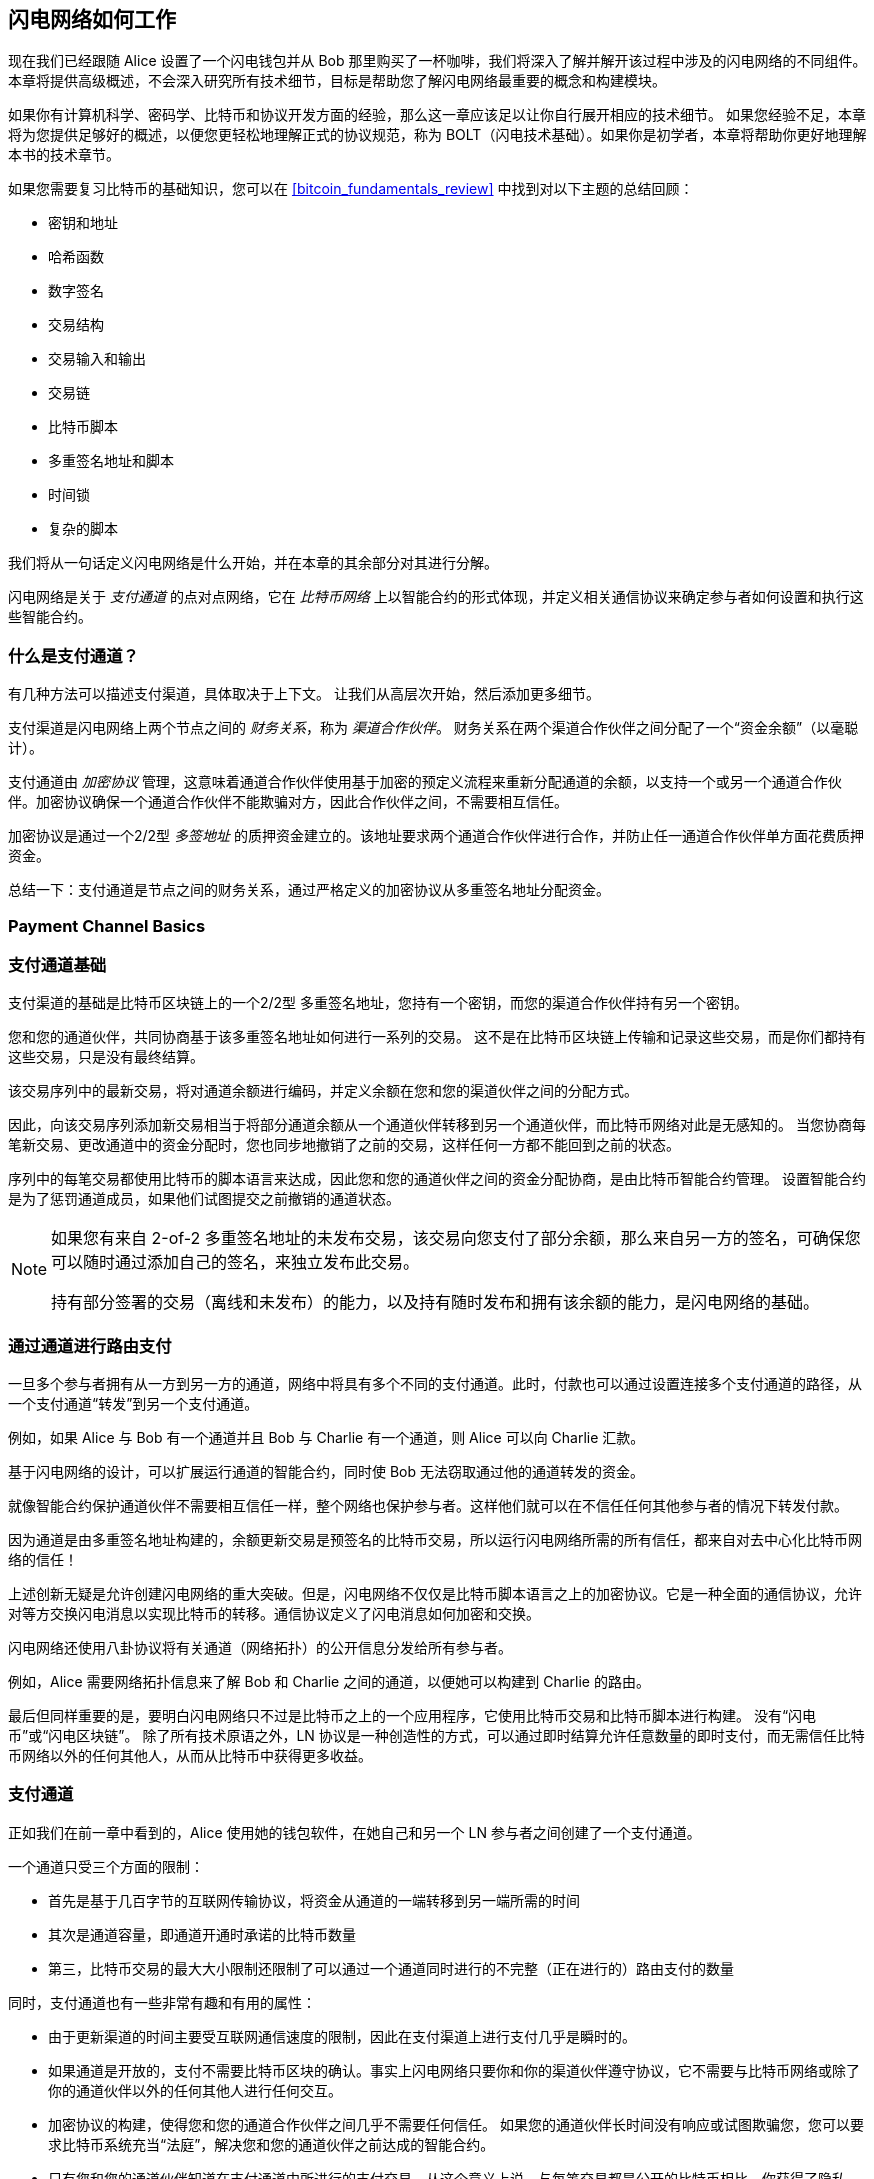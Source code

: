 [[ch03_How_Lightning_Works]]
== 闪电网络如何工作

((("Lightning Network (generally)","mechanism of operation", id="ix_03_how_ln_works-asciidoc0", range="startofrange")))现在我们已经跟随 Alice 设置了一个闪电钱包并从 Bob 那里购买了一杯咖啡，我们将深入了解并解开该过程中涉及的闪电网络的不同组件。
本章将提供高级概述，不会深入研究所有技术细节，目标是帮助您了解闪电网络最重要的概念和构建模块。


如果你有计算机科学、密码学、比特币和协议开发方面的经验，那么这一章应该足以让你自行展开相应的技术细节。
如果您经验不足，本章将为您提供足够好的概述，以便您更轻松地理解正式的协议规范，称为 BOLT（闪电技术基础）。如果你是初学者，本章将帮助你更好地理解本书的技术章节。


如果您需要复习比特币的基础知识，您可以在 <<bitcoin_fundamentals_review>> 中找到对以下主题的总结回顾：

* 密钥和地址
* 哈希函数
* 数字签名
* 交易结构
* 交易输入和输出
* 交易链
* 比特币脚本
* 多重签名地址和脚本
* 时间锁
* 复杂的脚本


我们将从一句话定义闪电网络是什么开始，并在本章的其余部分对其进行分解。


闪电网络是关于 _支付通道_ 的点对点网络，它在 _比特币网络_ 上以智能合约的形式体现，并定义相关通信协议来确定参与者如何设置和执行这些智能合约。

[[what_is_payment_channel]]
===  什么是支付通道？


((("Lightning Network (generally)","payment channel defined")))((("payment channel","defined")))有几种方法可以描述支付渠道，具体取决于上下文。 让我们从高层次开始，然后添加更多细节。


支付渠道是闪电网络上两个节点之间的 _财务关系_，称为 _渠道合作伙伴_。 财务关系在两个渠道合作伙伴之间分配了一个“资金余额”（以毫聪计）。


((("cryptographic protocol")))支付通道由 _加密协议_ 管理，这意味着通道合作伙伴使用基于加密的预定义流程来重新分配通道的余额，以支持一个或另一个通道合作伙伴。加密协议确保一个通道合作伙伴不能欺骗对方，因此合作伙伴之间，不需要相互信任。


加密协议是通过一个2/2型 _多签地址_ 的质押资金建立的。该地址要求两个通道合作伙伴进行合作，并防止任一通道合作伙伴单方面花费质押资金。


总结一下：支付通道是节点之间的财务关系，通过严格定义的加密协议从多重签名地址分配资金。

=== Payment Channel Basics
=== 支付通道基础


((("Lightning Network (generally)","payment channel basics")))((("payment channel","basics")))支付渠道的基础是比特币区块链上的一个2/2型 多重签名地址，您持有一个密钥，而您的渠道合作伙伴持有另一个密钥。


您和您的通道伙伴，共同协商基于该多重签名地址如何进行一系列的交易。 这不是在比特币区块链上传输和记录这些交易，而是你们都持有这些交易，只是没有最终结算。


该交易序列中的最新交易，将对通道余额进行编码，并定义余额在您和您的渠道伙伴之间的分配方式。


因此，向该交易序列添加新交易相当于将部分通道余额从一个通道伙伴转移到另一个通道伙伴，而比特币网络对此是无感知的。 当您协商每笔新交易、更改通道中的资金分配时，您也同步地撤销了之前的交易，这样任何一方都不能回到之前的状态。

序列中的每笔交易都使用比特币的脚本语言来达成，因此您和您的通道伙伴之间的资金分配协商，是由比特币智能合约管理。
设置智能合约是为了惩罚通道成员，如果他们试图提交之前撤销的通道状态。


[NOTE]
====
如果您有来自 2-of-2 多重签名地址的未发布交易，该交易向您支付了部分余额，那么来自另一方的签名，可确保您可以随时通过添加自己的签名，来独立发布此交易。

持有部分签署的交易（离线和未发布）的能力，以及持有随时发布和拥有该余额的能力，是闪电网络的基础。
====

=== 通过通道进行路由支付


((("Lightning Network (generally)","routing payments across channels")))((("payment channel","routing payments across channels")))一旦多个参与者拥有从一方到另一方的通道，网络中将具有多个不同的支付通道。此时，付款也可以通过设置连接多个支付通道的路径，从一个支付通道“转发”到另一个支付通道。


例如，如果 Alice 与 Bob 有一个通道并且 Bob 与 Charlie 有一个通道，则 Alice 可以向 Charlie 汇款。


基于闪电网络的设计，可以扩展运行通道的智能合约，同时使 Bob 无法窃取通过他的通道转发的资金。


就像智能合约保护通道伙伴不需要相互信任一样，整个网络也保护参与者。这样他们就可以在不信任任何其他参与者的情况下转发付款。


因为通道是由多重签名地址构建的，余额更新交易是预签名的比特币交易，所以运行闪电网络所需的所有信任，都来自对去中心化比特币网络的信任！


上述创新无疑是允许创建闪电网络的重大突破。但是，闪电网络不仅仅是比特币脚本语言之上的加密协议。它是一种全面的通信协议，允许对等方交换闪电消息以实现比特币的转移。通信协议定义了闪电消息如何加密和交换。


闪电网络还使用八卦协议将有关通道（网络拓扑）的公开信息分发给所有参与者。


例如，Alice 需要网络拓扑信息来了解 Bob 和 Charlie 之间的通道，以便她可以构建到 Charlie 的路由。


最后但同样重要的是，要明白闪电网络只不过是比特币之上的一个应用程序，它使用比特币交易和比特币脚本进行构建。 没有“闪电币”或“闪电区块链”。
除了所有技术原语之外，LN 协议是一种创造性的方式，可以通过即时结算允许任意数量的即时支付，而无需信任比特币网络以外的任何其他人，从而从比特币中获得更多收益。

=== 支付通道


正如我们在前一章中看到的，Alice 使用她的钱包软件，在她自己和另一个 LN 参与者之间创建了一个支付通道。


((("payment channel","limitations on")))一个通道只受三个方面的限制：


* 首先是基于几百字节的互联网传输协议，将资金从通道的一端转移到另一端所需的时间

* 其次是通道容量，即通道开通时承诺的比特币数量

* 第三，比特币交易的最大大小限制还限制了可以通过一个通道同时进行的不完整（正在进行的）路由支付的数量


((("payment channel","useful properties")))同时，支付通道也有一些非常有趣和有用的属性：


* 由于更新渠道的时间主要受互联网通信速度的限制，因此在支付渠道上进行支付几乎是瞬时的。


* 如果通道是开放的，支付不需要比特币区块的确认。事实上闪电网络只要你和你的渠道伙伴遵守协议，它不需要与比特币网络或除了你的通道伙伴以外的任何其他人进行任何交互。

[role="pagebreak-before"]
* 加密协议的构建，使得您和您的通道合作伙伴之间几乎不需要任何信任。 如果您的通道伙伴长时间没有响应或试图欺骗您，您可以要求比特币系统充当“法庭”，解决您和您的通道伙伴之前达成的智能合约。


* 只有您和您的通道伙伴知道在支付通道中所进行的支付交易。从这个意义上说，与每笔交易都是公开的比特币相比，你获得了隐私。只有最终余额，即该通道中所有付款的总和，才会在比特币网络上可见。


当比特币诞生大约5年后，才华横溢的开发人员第一次想出了如何构建双向、无限期、可路由的支付渠道。现在至少有三种不同的已知方法。

本章将重点介绍 Joseph Poon 和 Thaddeus Dryja 于 2015 年在 https://lightning.network/lightning-network-paper.pdf[Lightning Network whitepaper] 中首次描述的通道构建方法。((("Poon-Dryja channels")))这些被称为_Poon-Dryja_通道，是闪电网络中目前使用的通道构建方法。
其他两种提议的方法是：

- _Duplex Micropayment_ 通道，由 Christian Decker提出， 与 Poon-Dryja 通道几乎在同一时间提出；

- _eltoo_ 通道，在 https://blockstream.com/eltoo.pdf["eltoo: A Simple Layer2 Protocol for for 比特币”]论文中， 由 Christian Decker、Rusty Russel 和（本书的合著者）Olaoluwa Osuntokun 于 2018 年提出。


eltoo 通道有一些有趣的特性，可以简化支付渠道的实现。 但是，eltoo 通道需要更改比特币脚本语言，因此自 2020 年起无法在比特币主网上实施。

==== 多签地址

((("multisignature addresses")))((("payment channel","multisignature addresses")))Payment channels are built on top of 2-of-2 multisignature addresses.
((("multisignature addresses")))((("payment channel","multisignature addresses")))支付渠道建立在 2-of-2 多重签名地址之上。



总之，多重签名地址是比特币被锁定的地方，因此需要多个签名才能解锁和花费。 在闪电网络中使用的 2/2 多重签名地址中，有两个参与的签名者并且同时签名才能花费资金。


多重签名脚本和地址在<<multisig>>.

[role="pagebreak-before less_space"]
==== 质押交易


((("funding transaction")))((("payment channel","funding transaction")))支付通道的基本构建模块是 2/2多重签名地址。两个渠道合作伙伴之一将通过向多重签名地址发送比特币,来为支付通道提供资金。 该交易称为质押交易，并记录在比特币区块链上。


尽管质押交易是公开的，但除非该通道被公开宣传，否则在关闭之前，我们看不出来这是一个闪电支付通道。 通道通常由希望转发付款的路由节点公开宣布。然而，非公开型通道也存在，并且通常由不主动参与路由的移动节点创建。 此外，除了通道合作伙伴之外，任何人都看不到通道支付，也看不到他们之间的通道余额分配。


((("channel capacity")))存入多重签名地址的金额称为_通道容量_，并设置可以通过支付通道发送的最大金额。但是，由于资金可以来回发送，通道容量并不是可以通过通道转移多少资金量的上限。这是因为如果通道容量因一个方向的支付而耗尽，它可以用于再次向相反方向发送支付。


[NOTE]
====
在质押交易中，发送到多重签名地址的资金有时被称为“闪电通道锁定资金”。 然而，在实践中，闪电通道中的资金不是“锁定”而是“释放”。 闪电通道资金比比特币网络上的资金更具流动性，因为它们可以更快、更便宜、更私密地使用。 将资金转移到闪电网络有一些缺点（例如需要将它们保存在“热”钱包中），但在闪电网络中“锁定资金”的想法具有误导性。
====

===== 小额通道示例


((("payment channel","example of poor channel opening procedure")))如果您深入思考 2/2多重签名地址，您会意识到将资金存入这样的地址似乎存在一定风险。 如果您的渠道合作伙伴拒绝签署交易以释放资金怎么办？他们永远被困住了吗？ 现在让我们看看这种情况以及LN协议如何避免这种情况。


Alice 和 Bob 想要创建一个支付通道。他们各自创建一个私钥/公钥对，然后交换公钥。 现在，他们可以使用两个公钥构建一个 2-of-2 的多重签名，为他们的支付通道奠定基础。


接下来，Alice 构建一个比特币交易，将几个 mBTC 发送到由 Alice 和 Bob 的公钥创建的多重签名地址。 如果 Alice 不采取任何额外步骤而只是广播该交易，她必须相信 Bob 会提供他的签名以从多重签名地址中支出。 另一方面，Bob有机会通过扣留Alice的签名并拒绝Alice访问她的资金,从而来敲诈Alice。


为了防止这种情况发生，Alice 需要创建一个从多重签名地址花费的额外交易，将她的 mBTC 退还给她。 然后 Alice 让 Bob 在将她的资金交易广播到比特币网络之前签署退款交易。 这样，即使 Bob 消失或不合作，Alice 也可以获得退款。


保护 Alice 的“退款”交易是称为 _commitment transactions_ 的一类交易中的第一个，我们将在接下来更详细地研究它。

==== 承诺交易

((("commitment transactions")))((("payment channel","commitment transaction")))_承诺交易_ 是向每个通道伙伴支付其通道余额，同时确保渠道伙伴不必相互信任的交易。 通过签署承诺交易，每个通道伙伴对当前余额做出“承诺”，并让其他通道伙伴能够随时取回他们的资金。


通过签署承诺交易，每个通道伙伴即使没有其他通道伙伴的合作也可以获得他们的资金。 这可以保护他们免受其他通道伙伴的失踪、拒绝合作或试图通过违反支付通道协议进行欺骗。


Alice在前面的例子中发起的承诺交易，是将她的初始付款退还给多重签名地址。 然而，更一般地说，承诺交易会拆分支付通道的资金，根据他们各自持有的余额，支付给两个通道合作伙伴。 起初，Alice 持有所有余额，因此是简单的退款。但是当资金从Alice流向Bob时，他们会为代表新余额分配的新承诺交易交换签名，其中一部分资金支付给 Alice，另一部分支付给 Bob。


假设 Alice 与 Bob 打开一个容量为 100,000 satoshi 的支付通道。
最初，Alice 拥有 100,000 satoshi，即通道中的全部资金。 以下是支付通道协议的工作原理：

. Alice 创建一个新的私钥/公钥对，并通知 Bob 她希望通过“open_channel”消息（LN 协议中的消息）打开一个通道。
. Bob 还创建了一个新的私钥/公钥对，并同意接受来自 Alice 的通道，通过“accept_channel”消息将他的公钥发送给 Alice。
. Alice 现在从她的钱包创建一个质押交易，将 100k satoshi 发送到带有锁定脚本的多重签名地址：+2 <PubKey Alice> <PubKey Bob> 2 CHECKMULTISIG+。
. Alice 还没有广播这个质押交易，而是在“funding_created”消息中向 Bob 发送交易 ID 以及她对 Bob 的承诺交易的签名。
. Alice 和 Bob 都创建了他们的承诺交易版本。该交易将从质押交易中支出，并将所有比特币发送回 Alice 控制的地址。
. Alice 和 Bob 不需要交换这些承诺交易，因为他们每个人都知道它们是如何构建的，并且可以独立构建两者（因为他们已经就输入和输出的规范排序达成一致）。他们只需要交换签名。
. Bob 为 Alice 的承诺交易提供签名，并通过“funding_signed”消息将其发送回 Alice。
. 现在签名已经交换，Alice 将把质押交易广播到比特币网络。


通过遵循此协议，即使资金被发送到 Alice 仅控制一个密钥的 2-of-2 多重签名地址，Alice 也不会放弃她的 100k satoshi 的所有权。
如果 Bob 停止回复 Alice，她将能够广播她的承诺交易并收回她的资金。
她唯一的成本是链上交易的费用。
只要她遵守协议，这是她打开通道时唯一的风险。


在此初始交换之后，每次通道余额发生变化时都会创建承诺交易。换句话说，每次在 Alice 和 Bob 之间发送付款时，都会创建新的承诺交易并交换签名。每个新的承诺交易都会编码 Alice 和 Bob 之间的最新余额。


如果 Alice 想向 Bob 发送 30k satoshi，两者都将创建一个新版本的承诺交易，现在将向 Alice 支付 70k satoshi，向 Bob 支付 30k satoshi。通过为Alice和Bob编码新的余额，新的承诺交易是通过渠道“发送”付款的方式。


现在我们了解了承诺交易，让我们看看一些更微妙的细节。您可能会注意到，此协议为Alice或Bob留下了作弊的途径。

==== 利用前置状态行骗


((("cheating","with prior state", id="ix_03_how_ln_works-asciidoc1", range="startofrange")))((("payment channel","cheating with prior state", id="ix_03_how_ln_works-asciidoc2", range="startofrange")))在上面的例子中，Alice 向 Bob 支付 30k satoshi 后持有多少承诺交易？她持有两个：最初的一个支付给她 100k satoshi，而最近的一个支付给她70k satoshi 和 Bob 30k satoshi。


在我们目前看到的通道协议中，没有什么能阻止 Alice 发布之前的承诺交易。 作弊的Alice可以发布授予她 10 万聪的承诺交易。
由于该承诺交易是由 Bob 签署的，他无法阻止 Alice 提交该承诺到比特币网络。


需要一些机制来防止 Alice 发布旧的承诺交易。 现在让我们看看如何实现这一点，以及它如何使闪电网络能够在不需要 Alice 和 Bob 之间的任何信任的情况下运行。


因为比特币是抗审查的，所以没有人可以阻止某人发布旧的承诺交易。为了防止这种形式的作弊，如果有人构建了承诺交易，并且广播了旧的承诺交易，则可以惩罚作弊者。 通过使惩罚足够大，我们对作弊产生了强烈的激励，这使得系统安全。


惩罚的方式是让被骗方有机会索取作弊者的余额。因此，如果有人试图通过广播旧的承诺交易来作弊，在该交易中，他们得到的余额高于应得的余额，另一方可以通过拿走自己的余额和作弊者的余额来惩罚他们。 骗子失去了一切！


[TIP]
====
您可能会注意到，如果 Alice 几乎完全耗尽了她的通道余额，那么她可以尝试作弊而风险很小。 如果 Bob 的通道余额很低，那么她的惩罚就不会那么痛苦。 为了防止这种情况，闪电协议要求每个通道合作伙伴在通道中保持最低限度的余额（称为 _reserve_），以便他们始终可以做到利益捆绑。
====

让我们再过一遍通道构建的场景，在这个过程中增加一个惩罚机制来防止作弊：

. Alice 与 Bob 创建了一个通道，并将 100k satoshi 放入其中。
. Alice 发送 30k satoshi 给 Bob。
. Alice 试图通过发布一个旧的承诺交易来欺骗 Bob，从他赚取的 30k satoshi 中获取自己的全部 100k satoshi。
. Bob 检测到欺诈行为并通过为自己拿走全部 100k satoshi 来惩罚 Alice。
. Bob 最终获得 100k satoshi，因发现 Alice 作弊而获得 70k satoshi。
. Alice 以 0 satoshi 结束。
. 试图从 30k satoshi 中欺骗 Bob，她失去了她拥有的 70k satoshi。


有了强大的惩罚机制，Alice 不会因为发布旧的承诺交易而作弊，因为她有失去全部余额的风险。



[NOTE]
====
在 _Mastering Bitcoin_ 的第 12 章中，Andreas Antonopoulos（本书的合著者）陈述如下：
“比特币的一个关键特征是，一旦交易有效，它就会保持有效并且不会过期。取消交易的唯一方法是在被挖矿成功之前，将其UTXO与另一笔交易进行双重支付。”
====


现在我们了解为什么需要惩罚机制以及它如何防止作弊，让我们看看它是如何详细工作的。


通常，承诺交易至少有两个输出，支付给每个渠道伙伴。((("revocation secret")))((("timelock delay")))我们将其更改为向其中一项付款添加 _timelock delay_ 和 _revocation secret_。 一旦承诺交易被包含在一个块中，时间锁会阻止输出的所有者立即花费它。 撤销秘密允许任何一方立即花费这笔款项，绕过时间锁。


因此，在我们的示例中，Bob 持有一笔承诺交易，该交易立即支付给Alice，但他自己的付款被延迟且可撤销。 Alice 也持有承诺交易，但她的则相反：它立即支付给 Bob，但她自己的付款被延迟且可撤销。


两个通道伙伴，每人持有一半的撤销秘密，因此谁都不知道全部秘密。 如果他们分享他们的一半，那么另一个通道合作伙伴就拥有完整的秘密，可以使用它来行使撤销条件。 在签署新的承诺交易时，每个通道合作伙伴通过将其一半的撤销秘密提供给对方来撤销先前的承诺。


我们将在 <<revocation>> 中更详细地研究撤销机制，在那里我们将了解如何构建和使用撤销秘密的细节。


简单来说，只有当 Bob 为先前的承诺提供他的一半撤销秘密时，Alice 才会签署 Bob 的新承诺交易。 Bob只有在Alice向他提供前一个承诺的撤销秘密的一半时，才签署Alice的新承诺交易。


对于每个新的承诺，他们交换必要的“惩罚”秘密，使他们能够通过让清算无利可图，来有效地撤销先前的承诺交易。从本质上讲，它们破坏了在签署新承诺时使用旧承诺的能力。我们的意思是，虽然在技术上仍然可以使用旧的承诺，但惩罚机制使得这样做在经济上是不合理的。


时间锁可设置的最大值是2,016 个区块高度（大约两周）。 如果任一通道伙伴在未与其他合作伙伴合作的情况下发布承诺交易，他们将不得不等待该数量的区块（例如，两周）才能领取余额。而其他通道合作伙伴可以随时提取自己的余额。 此外，如果他们发布的承诺是已被撤销的旧承诺，通道伙伴也可以立即提取作弊方的余额，绕过时间锁定并惩罚作弊者。


时间锁是可调的，可以在通道合作伙伴之间协商。 通常，较大容量的通道，时间较长；较小的通道，时间较短。以使激励措施与资金价值保持一致。


对于通道余额的每次更新，都必须创建和保存新的承诺交易和新的撤销秘密。只要通道保持打开状态，就需要保留该通道的所有 _曾经创建_的撤销秘密，因为将来可能需要用到它们。幸运的是，这些秘密很小，只有渠道合作伙伴需要保留它们，而不是全网中的每个节点都要保留。此外，基于生成撤销机密的智能派生机制，我们只需要存储最近的机密，因为可以从中派生以前的机密（请参阅<<revocation_secret_derivation>>）。


然而，管理和存储撤销机密是闪电节点中需要节点操作员维护备份的更复杂的部分之一。


[NOTE]
====
瞭望塔服务或将通道构建协议更改为 eltoo 协议等技术，可能是未来缓解这些问题并减少对撤销秘密、惩罚交易和通道备份的需求的策略。
====


如果 Bob 没有响应，Alice 可以随时关闭通道，并要求公平地拿到余额。
在链上发布 _last_ 承诺交易后，Alice 必须等待时间锁到期，然后她才能从承诺交易中花费她的资金。 正如我们稍后将看到的，有一种更简单的方法来关闭通道而无需等待，只要 Alice 和 Bob 都在线，并合作以正确的余额分配关闭通道。但是，每个通道合作伙伴存储的承诺交易，起到了故障保险的作用，确保当通道合作伙伴出现问题时，不会让自己的资金受损。

==== 公布通道


((("payment channel","announcing the channel")))((("public channel, announcing")))通道合作伙伴可以同意向整个闪电网络宣布他们的通道，使其成为一个_公共通道_。 为了宣布通道，他们使用闪电网络的八卦协议，告诉其他节点该通道的存在以及容量和费用。


公开宣布通道，允许其他节点使用该通道进行路由支付，从而也为通道合作伙伴赚取路由费用。


((("unannounced channels")))相比之下，频道合作伙伴也可能决定不公布通道，使其成为 _未公布_ 频道。



[NOTE]
====
您可能会听到用于描述未公开通道的术语为“私人频道”。我们避免使用该术语，因为它具有误导性并会产生虚假的隐私感。虽然未公开的通道在使用时不会被其他人知道，但当通道关闭时，它的存在和容量将被揭示，因为这些细节将在最终结算交易中在链上可见。它的存在还可能以其他多种方式泄露，因此我们避免称其为“私有”。
====


未公开通道仍可以用于路由支付，但仅由知道其存在的节点使用，或给出一些路由提示，该提示包含未公布通道的路径。


当使用 gossip 协议公开宣布通道及其容量时，公告还可以包括有关通道（元数据）的其它信息，例如其路由费用和时间锁持续时间。


当新节点加入闪电网络时，它们会从相邻节点，通过八卦协议收集公开的通道信息，构建闪电网络的内部地图。然后可以使用此地图查找支付路径，将通道端到端的连接在一起。

==== 关闭通道

((("closing the channel", id="ix_03_how_ln_works-asciidoc3", range="startofrange")))((("payment channel","closing the channel", id="ix_03_how_ln_works-asciidoc4", range="startofrange")))关闭通道的最佳方法是......不要关闭它！
打开和关闭通道需要进行链上交易，这会产生交易费用。因此，最好尽可能长时间地保持通道开放。只要您的通道末端有足够的容量，您就可以继续使用您的通道进行付款和转帐。但是，即使您将所有余额发送到通道的另一端，您也可以使用该通道，从您的通道合作伙伴处接收付款。这种在一个方向使用通道，然后在相反方向使用它的概念称为“重新平衡”，我们将在另一章中更详细地研究它。通过重新平衡渠道，它可以几乎无限期地保持开放，基本上可以无限数量的进行支付。


但是，有时关闭通道是可取的或必要的。 例如：

* 出于安全原因，您想减少闪电通道上的余额，并希望将资金发送到“冷钱包”。
* 您的通道合作伙伴长时间无响应，您无法再使用该通道。
* 由于您的通道合作伙伴不是连接良好的节点，因此该通道不经常使用，因此您希望将资金用于另一个连接更好的节点的通道。
* 您的通道合作伙伴由于软件错误或故意违反协议，迫使您关闭渠道以保护您的资金。

有三种方式来关闭一个支付通道:

* 相互关闭（好方法）
* 强制关闭（坏方法）
* 协议犯规（丑陋的方式）


这些方法中的每一种都适用于不同的情况，我们将在本章的下一节中进行探讨。例如，如果您的通道合作伙伴离线，您将无法遵循“好方法”，因为没有合作伙伴就无法完成相互关闭。通常，您的LN软件会根据情况自动选择可用的最佳关闭策略。

===== 相互关闭（好方法）


((("closing the channel","mutual close")))((("mutual close")))相互关闭发生在当两个渠道合作伙伴同意关闭一个通道时，是通道关闭的首选方法。


当您决定要关闭某个通道时，您的LN节点会把您的意图，通知到您的通道合作伙伴。现在您的节点和通道合作伙伴的节点决定共同关闭通道。至此，任何一个通道合作伙伴都不会接受任何新的路由尝试，并且任何正在进行的路由尝试将在超时后被结算或删除。完成路由尝试需要时间，因此相互关闭也可能需要一些时间才能完成。

((("closing transactions")))一旦没有挂起的路由尝试，节点就会相互合作发起 _关闭交易_。
该交易类似于承诺交易：它对通道的最后余额进行编码，但输出不受时间锁的阻碍。

关闭交易的链上交易费用由打开通道的渠道合作伙伴支付，而不是由启动关闭程序的一方支付。
使用链上费用估算器，通道合作伙伴同意适当的费用并签署关闭交易。


一旦 关闭交易 被比特币网络广播并确认，通道就被有效关闭了。每个通道合作伙伴都收到了他们在通道余额中的份额。尽管有等待时间，但相互关闭通常比强制关闭更快。

===== 强制关闭（坏方法）


((("closing the channel","force close")))((("force close")))强制关闭是指一个通道合作伙伴，在未经其他通道合作伙伴同意的情况下，尝试关闭一个通道。


这通常发生在其中一个通道合作伙伴无法访问，导致不能采用优雅的“相互关闭”方式。在这种情况下，您将启动强制关闭，单方面关闭通道并“释放”资金。


要启动强制关闭，您可以简单地发布您的节点拥有的最后一个承诺交易。
毕竟，这就是承诺交易的用途——它们提供了一种保证，即您无需信任您的通道合作伙伴即可取回您的渠道余额。

((("commitment transactions","during force close")))一旦您将最后一个承诺交易广播到比特币网络并得到确认，它将创建两个可花费的输出，一个给您，另一个给您的合作伙伴。
正如我们之前所讨论的，比特币网络无法知道这是最近的承诺交易，还是为从您的合作伙伴那里窃取而发布的旧交易。
因此，此承诺交易将为您的合作伙伴带来一点优势。即发起强制关闭的合作伙伴的输出将受到时间锁的阻碍，而另一个合作伙伴的输出将立即可用。
如果您广播了较早的承诺交易，则时间锁定延迟使您的合作伙伴有机会使用撤销秘密对交易提出异议并惩罚您的作弊行为。


在强制关闭期间发布承诺交易时，链上费用将高于相互关闭，原因如下：


. 在协商承诺交易时，通道合作伙伴不知道未来交易广播时的链上费用是多少。由于在不更改承诺交易的输出（需要两个签名）的情况下无法更改费用，并且由于通道合作伙伴无法签名时会发生强制关闭，因此协议开发人员决定非常慷慨地在承诺交易中提高交易费。它可能比协商承诺交易时所建议的费用估算者高出五倍。


. 承诺交易包括任何挂起的路由尝试哈希时间锁定合约（HTLC）的额外输出，这使得承诺交易（以字节计）大于相互关闭交易。较大的交易会产生更多的费用。


. 任何挂起的路由支付，都必须在链上解决，从而导致额外的链上交易。


[NOTE]
====
哈希时间锁合约 (HTLC) 将在 <<htlcs>> 中详细介绍。
目前，假设这些支付是通过闪电网络路由进行的，而不是直接在两个通道合作伙伴之间进行的。
这些 HTLC 在承诺交易中作为附加输出携带，从而增加交易规模和链上费用。
====


一般来说，除非绝对必要，否则不建议强制关闭。
您的资金将被锁定更长的时间，打开通道的人将不得不支付更高的费用。
此外，即使您没有打开通道，您也可能需要支付链上费用来中止或解决路由尝试。


如果您知道通道合作伙伴，您可以考虑联系该个人或公司，询问他们的闪电节点为什么关闭了？并要求他们重新启动它，以便您可以实现通道的相互关闭。


您应该仅将强制关闭视为最后的手段。

===== 协议犯规（丑陋的方式）


((("closing the channel","protocol breach")))((("protocol breach")))协议违规是指您的渠道合作伙伴试图通过向比特币区块链发布过时的承诺交易来欺骗您，无论对方故意与否，实质上都是从他们那一侧发起的欺诈行为。


您的节点必须在线并观察比特币区块链上的新区块和交易，以检测对方是否犯规，故意欺诈。


因为您的渠道合作伙伴的付款，将受到时间锁的限制，您的节点有一些时间来检测协议违规，并让您在时间锁到期之前提交 (((“punishment transaction”))) _惩罚交易_。


如果您成功检测到协议违规并执行处罚，您将收到渠道中的所有资金，包括您的渠道合作伙伴的资金。

在这种情况下，通道关闭通常会非常快。您必须支付链上费用才能发布惩罚交易，但您的节点可以根据费用估算，来设置这些费用，而不是多付。您可能会希望支付更高的费用以保证尽快确认。但是，由于您最终将收到作弊者的所有资金，因此可以认为是作弊者在为此交易支付费用。

如果您未能检测到协议违规并且时间锁到期，您将仅收到您的合作伙伴在发布的承诺交易中分配给您的资金。
您在此之后收到的任何资金都将被您的通道伙伴偷走。
如果后续有任何余额分配给您，您将必须支付链上费用才能收取该余额。

与强制关闭一样，所有排队的路由支付也必须在提交的交易中被解决。


协议违反可以比相互关闭更快执行，因为您无需等待与您的合作伙伴协商关闭；也比强制关闭更快，因为您无需等待时间锁到期。


从博弈论可以看出，作弊不是一种吸引人的策略。因为作弊者很容易被发现，作弊者在冒着失去所有资金的风险的情况下，只能获得他们在早期状态下的资金。
此外，随着闪电网络的成熟和瞭望塔的广泛使用，即使被骗的通道合作伙伴离线，第三方也可以检测到作弊者。

因此，作弊是不可取的。同时，我们建议任何抓到作弊者的人，通过拿走作弊者的资金来惩罚他们。

那么，您如何在日常活动中发现作弊或违反协议的行为？
你可以通过运行软件来监控公共比特币区块链上的链上交易，这些交易对应于你的任何渠道的任何承诺交易。
该软件有以下三种类型：


* 一个适当维护的闪电节点，24x7 运行
* 一个单一用途的瞭望塔节点，您可以运行它来监控您的支付通道
* 给第三方瞭望塔节点付费，让他们帮您监控通道

请记住，承诺交易是有超时时间的，最多为 2,016 个区块高度。
只要您在达到超时期限之前运行一次闪电节点，它就会捕获所有作弊行为，但我们不建议这么做。毕竟，维护一个运行良好且稳定的节点很重要（参见<<continuous_operation>>）。

=== 发票


((("Lightning invoices", id="ix_03_how_ln_works-asciidoc5", range="startofrange")))闪电网络上的大多数付款都是从收款人创建的发票开始的。 在我们之前的示例中，Bob 创建了一张请求 Alice 付款的发票。


[NOTE]
====
有一种方法可以在没有发票的情况下发送未经请求的付款，这种方法在协议中称为 +keysend+ 。 我们将在 <<keysend>> 中对此做进一步的研究。
====


所谓发票，是一个简单的支付指令集，其中包含唯一支付标识符（称为支付哈希）、收件人、金额和可选文本描述等信息。


发票中最重要的部分是支付哈希，它允许付款以“原子”方式跨多个通道传递。原子性，在计算机科学中，是指任何成功完成或根本没有完成的动作或状态变化，没有中间状态或部分动作的可能性。在闪电网络中，这意味着支付要么走完整个路径，要么完全失败。它不能部分完成，因此路径上的中间节点可以接收付款并保留它。记住，没有“部分付款”或“部分成功付款”之类的东西。


发票不通过闪电网络来回传递。相反，它们是使用一种称为“带外通信”的模式进行通信的。 这有点类似于比特币地址如何与比特币网络之外的比特币发送者通信，例如二维码、电子邮件或短信。 例如，Bob 可以通过电子邮件或任何其他消息渠道，将闪电发票以 QR 码的形式呈现给 Alice。


发票通常表现为bech32编码长字符串或二维码，然后经由智能手机闪电钱包扫描。发票包含请求的比特币数量和收件人的签名。发送方使用签名来提取接收方的公钥（也称为节点 ID），以便发送方知道将付款发送到哪里。


((("Bitcoin–Lightning Network comparisons","addresses versus invoices")))您是否注意到这与比特币有何不同以及如何使用不同的术语？在比特币中，收款人将地址发送给付款人。 在闪电网络中，收款人创建发票并将发票发送给付款人。在比特币中，付款人将资金发送到一个地址。在闪电网络中，付款人支付发票，然后将付款发送给收款人。比特币基于“地址”的概念，闪电网络是基于“发票”概念的支付网络。在比特币中，我们创建一个“交易”，而在闪电网络中，我们发送一个“付款”。

==== 付款哈希及原像


((("Lightning invoices","payment hash/preimage")))发票最重要的部分是付款哈希。 在构造发票时，Bob 将按如下方式进行付款哈希构造：


1. ((("payment secret (preimage)")))((("preimage (payment secret)")))Bob 选择一个随机数 _r_。 这个随机数称为 _原像_ 或 _付款秘密_。
2. Bob 使用 SHA-256 计算 _r_ 的哈希值 _H_，称为 _付款哈希_： pass:[<br/>]_H_ = SHA-256(_r_)。



[NOTE]
====
_原像_ 一词来自数学。 在任何函数 _y = f_(_x_) 中，产生特定值 _y_ 的输入集合称为 _y_ 的原像。 在上述情况下，函数是 SHA-256 哈希算法，任何产生哈希 _H_ 的值 _r_ 都称为原像。
====


截止目前，没有任何方法可以找到 SHA-256 散列值的原像。 只有 Bob 知道 _r_ 的值，所以它是 Bob 的秘密。 但是一旦 Bob 揭示了 _r_，任何拥有哈希 _H_ 的人都可以通过计算 SHA-256(_r_) 并查看它是否匹配 _H_ 来检查 _r_ 是否是正确的秘密。


只有当 _r_ 完全随机选择且不可预测时，闪电网络的支付过程才是安全的。这种安全性依赖于这样一个事实，即哈希函数是不可逆的或被暴力破解掉，因此没有人可以从 _H_ 中找到 _r_。

==== 附加信息


((("Lightning invoices","additional metadata")))((("metadata, Lightning invoices and")))发票可以选择包含其他有用的元数据，例如简短的文本描述等。如果用户有几张发票要支付，用户可以阅读描述并了解发票的内容。


((("routing hints")))发票还可以包含一些_路由提示_，允许付款人使用未公开的通道来构建到收款人的路由。 路由提示还可用于提议一些公共通道，例如，接收方已知的某些通道，这些通道具有足够的资金容量来进行支付路由。


如果付款人的闪电节点，无法通过闪电网络发送付款，发票可以选择包含一个链上的比特币地址作为后备。

[NOTE]
====
虽然总是有可能将比特币交易“退回”到链上，但实际上最好为收款者打开一个新渠道。 如果您必须支付链上费用才能进行支付，您不妨支付这些费用来打开通道并通过闪电网络进行支付。 付款后，您将获得一个开放通道，该通道在收款人端具有流动性，可用于将来将付款路由回您的闪电节点。 一次链上交易，将为您提供付款和未来使用的闪电支付渠道。
====


闪电发票包含到期日期。由于收款人必须为每张开具的发票保留原像 _r_，所以让发票过期很有用，这样这些原像就不需要永远保留。 一旦发票到期或已付款，收款人可以丢弃原像。(((range="endofrange", startref="ix_03_how_ln_works-asciidoc5")))

=== 支付传递

((("Lightning Network (generally)","delivering payment", id="ix_03_how_ln_works-asciidoc6", range="startofrange")))((("payment","delivering", id="ix_03_how_ln_works-asciidoc7", range="startofrange")))((("payment delivery", seealso="pathfinding", id="ix_03_how_ln_works-asciidoc8", range="startofrange")))我们已经看到收款人如何创建包含付款哈希的发票。 这个支付哈希将用于在一系列支付通道中移动的支付。即使从付款人到收款者之间没有直接的支付通道。


在接下来的几节中，我们将深入探讨用于通过闪电网络进行支付的想法和方法，并使用我们迄今为止提出的所有概念。


首先，让我们看一下闪电网络的通信协议。


==== 点对点Gossip协议


((("gossip protocol","peer-to-peer", id="ix_03_how_ln_works-asciidoc9", range="startofrange")))((("payment delivery","peer-to-peer gossip protocol", id="ix_03_how_ln_works-asciidoc10", range="startofrange")))((("peer-to-peer gossip protocol", id="ix_03_how_ln_works-asciidoc11", range="startofrange")))正如我们之前提到的，在构建支付通道时，通道合作伙伴可以选择将其公开，向整个闪电网络公布其存在和详细信息。


通道公告是通过点对点 _gossip 协议_ 完成的。 对等协议是一种通信协议，其中每个节点，通过TCP/IP协议，随机选择网络中的其他节点，建立链接。 每个直连到您的节点的节点都称为您的 _peers_。 反过来，您的节点是他们的对等节点之一。 请记住，当我们说您的节点连接到其他对等点时，我们并不是说你们之间有支付渠道，而只是说您通过 gossip 协议进行连接。


((("channel_announcement message","peer-to-peer gossip protocol and")))打开通道后，节点可以选择通过“channel_announcement”消息向其对等方发送通道公告。
每个对等点都验证来自“channel_announcement”消息的信息，并验证资金交易在比特币区块链上得到确认。
经过验证后，节点会将八卦消息转发给自己的对等方，由他们转发给自己的对等方，以此类推，将公告传播到整个网络。为了避免过度通信，只有在之前没有转发过该公告的每个节点，才转发该信道公告。


((("node_announcement message","peer-to-peer gossip protocol and")))gossip 协议还用于通过“node_announcement”消息宣布有关已知节点的信息。
要转发此消息，转发节点至少有一个已经通过gossip 协议宣布的公共通道，以避免过多的通信流量。



支付通道具有对网络的其他参与者有用的各种元数据，这些元数据主要用于做出路由决策。
((("channel_update message")))由于节点可能偶尔会更改其频道的元数据，因此，此信息在 `channel_update` 消息中共享。这些消息在每个支付通道内每天仅转发大约四次，以防止过度通信。gossip 协议也有各种查询和消息，用于初始同步节点与网络视图或在离线一段时间后更新节点视图。

闪电网络参与者面临的一个主要挑战是八卦协议共享的拓扑信息只是部分的。
例如，支付通道的容量通过 [.keep-together]#`channel_announcement`# 消息在 gossip 协议上共享。
但是，就两个通道合作伙伴之间的本地余额而言，此信息不如实际的容量分配有用。
一个节点只能在该通道内转发它实际拥有的比特币（本地余额）。


尽管闪电网络本可以设计为共享通道的余额信息和精确的网络拓扑，但由于以下几个原因尚未这样做：




* 为了保护用户的隐私，它不会对外广播每笔金融交易和支付。因为，渠道余额更新将揭示付款已跨通道转移，通过这些，可以关联这些信息然后揭示所有支付来源和目的地。 这破坏了用户隐私。

* 为了扩展闪电网络可以进行的支付金额。闪电网络最初在创建的时候，由于通知每个参与者每笔付款导致它不能很好地扩展。因此，闪电网络不能以在参与者之间共享通道余额更新的方式设计。

* 闪电网络是一个动态系统。它不断且频繁地变化。例如:正在添加节点，正在关闭其他节点，正在更改余额等。即使始终传达所有信息，信息也只会在很短的时间内有效。事实上，信息在收到时往往已经过时。


我们将在后面的章节中研究 gossip 协议的细节。

目前，只需要知道 gossip 协议的存在以及它用于共享闪电网络的拓扑信息即可。
此拓扑信息对于通过支付渠道网络进行支付至关重要。(((range="endofrange", startref="ix_03_how_ln_works-asciidoc11")))(((range="endofrange", startref="ix_03_how_ln_works-asciidoc10")))(((range="endofrange", startref="ix_03_how_ln_works-asciidoc9")))

==== 路径寻找和路由


((("pathfinding")))((("payment delivery","pathfinding and routing")))((("routing","payment delivery and"))) 闪电网络上的支付是沿着由连接一个参与者到另一个参与者的通道组成的 _path_ 转发的，从支付源到支付目的地。 寻找从源到目的地的路径的过程称为 _pathfinding_。 使用该路径进行支付的过程称为 _routing_。


[NOTE]
====
对闪电网络的一个常见批评是路由没有解决，甚至是一个“无法解决”的问题。 事实上，路由是微不足道的。 从另一方面来讲，寻路是一个难题。这两个术语经常混淆，我们需要明确区分二者的定义，以确定我们即将解决的问题。
====


正如我们接下来将看到的，闪电网络目前使用 _source-based_ 协议进行寻路，使用 _onion-routed_ 协议进行支付。 基于付款人 意味着付款的发送者必须在闪电网络中，找到抵达收款人的路径。 洋葱路由意味着路径的元素是分层的（像洋葱一样），每一层都加密，因此一次只能被一个路由节点看到。 我们将在下一节讨论洋葱路由。

=== 基于付款人的路径寻找


((("pathfinding","source-based", id="ix_03_how_ln_works-asciidoc12", range="startofrange")))((("payment delivery","source-based pathfinding", id="ix_03_how_ln_works-asciidoc13", range="startofrange")))((("source-based pathfinding", id="ix_03_how_ln_works-asciidoc14", range="startofrange")))如果我们知道每个通道的确切通道余额，我们可以使用任何计算机科学课程中教授的任何标准寻路算法轻松计算支付路径。 这甚至可以通过优化支付给节点以转发付款的费用的方式来解决。



但是，所有通道的余额信息没法也不可能被网络的所有参与者所知。我们需要更多创新的寻路策略。


在网络拓扑只披露部分信息的情况下，寻路是一个真正的挑战。当然，对闪电网络寻路的研究，仍在持续进行。 闪电网络中的寻路问题并未“完全解决”，这也是人们对闪电网络的主要批评点。


[NOTE]
====
对闪电网络中寻路的一个常见批评是它没有被彻底解决。因为它等同于 NP-complete (((“traveling salesperson problem”))) _旅行销售员问题_ (TSP)，这是计算复杂性理论中的一个基本问题。 事实上，闪电网络中的寻路并不等同于 TSP，而是属于另一类问题。 就像我们每次要求 Google 为我们提供避免交通拥堵的行车路线时，我们都成功地解决了这个类型的问题（在信息不完整的图中的寻路）。 每次我们在闪电网络上进行支付时，我们也成功地解决了这个问题。
====


寻路和路由可以通过多种不同的方式实现，多种寻路和路由算法可以在闪电网络上共存，就像互联网上存在多种寻路和路由算法一样。 基于源的寻路是许多可能的解决方案之一，并且在闪电网络的当前规模下是完全可行的。


目前闪电节点实施的寻路策略是迭代尝试路径，直到找到一个有足够流动性来转发支付的路径。 这是一个反复试验的过程，直到成功或找不到路径。该算法目前不一定会找到费用最低的路径。 虽然这不是最优的路径，但即使是这种简单化的策略也能很好地工作。当然，我们可以继续改进寻路策略。



这种“探测”由闪电节点或钱包完成，不会对用户直接展示这个探测过程。如果付款没有立即完成，用户可能只会意识到正在进行路径探测。


[NOTE]
====
在互联网上，我们使用网络协议和路由算法将网络包从发件人转发到目的地。虽然这些协议，具有允许互联网主机相互协作找到通过互联网的信息流路径的良好特性，但我们不能在闪电网络上重用这些协议，进行支付转发。因为，与互联网不同，闪电支付必须是原子的，渠道余额必须保持隐私。 此外，闪电网络中的通道容量变化频繁，这与连接容量相对静态的互联网不同。闪电网络的这些特性，需要我们探索新的寻路策略。
====



当然，如果我们想向我们的直接通道合作伙伴付款，并且我们在通道方面有足够的余额来这样做，那么寻路就会变的微不足道。 当然，在其他情况下，我们的节点会使用来自gossip协议的信息来进行支付寻路。这些信息包括：当前已知的公共支付通道、已知节点、已知拓扑（已知节点如何连接）、已知通道容量和节点所有者设置的已知费用策略等。

==== 洋葱路由


((("onion routing protocol")))((("pathfinding","onion routing protocol")))((("payment delivery","onion routing protocol")))闪电网络使用类似于著名的 Tor（洋葱路由器）网络的 _onion 路由协议_。

((("SPHINX Mix Format", seealso="onion routing")))闪电网络中使用的洋葱路由协议称为 _SPHINX Mix Format_，footnote:[George Danezis 和 Ian Goldberg，“Sphinx: A Compact and Provably Secure Mix Format”，在 _IEEE Symposium on Security and Privacy_（纽约：IEEE，2009） , 269–282.] 这将在后面的章节中详细解释。


[NOTE]
====
Lightning 的洋葱路由 SPHINX Mix Format 仅在概念上类似于 Tor 网络路由，但无论是协议规定还是实现都与 Tor 网络中使用的完全不同。
====


用于路由的支付包称为“洋葱”。footnote:[The term "onion" was originally used by the Tor project. Moreover, the Tor network is also called the Onion network and the project uses an onion as its logo. The top-level domain name used by Tor services on the internet is _onion_.]


让我们使用洋葱类比来跟踪路由支付。在从付款发送方（付款人）到付款目的地（收款人）的路径上，洋葱沿着路径从一个节点传递到另一个节点。 发送者从里向外，逐层构建整个洋葱消息。 首先，发送者为付款的（最终）接收者创建付款信息，并使用只有接收者才能解密的加密方式，对其进行加密。 然后，发送者将该层与路径中的节点的指令包裹在_紧接在最终接收者之前_的路径中，并使用只有该节点才能解密的加密方式，进行加密。


这些层是用指令逐层构建的，直到整个路径被编码在层中。然后，发送者将完整的洋葱交给路径中的第一个节点，该节点只能读取最外层。 每个节点剥一层，在里面找到指示路径中的下一个节点，然后传递洋葱。由于每个节点剥去一层，它就无法读取洋葱的其余部分。它只知道洋葱刚刚从哪里来以及接下来要去哪里，而没有任何迹象表明谁是最初的发送者或最终接收者。


这种情况一直持续到洋葱到达付款目的地（即收款人）。 然后，目的节点打开洋葱，发现没有更多的层可以解密，可以读取里面的支付信息。


[NOTE]
====
与真正的洋葱不同，在剥离每一层时，当前节点会添加一些加密填充，以保证洋葱消息在每一跳之间的消息大小都是相同的。 正如我们将看到的，这使得任何中间节点都不可能知道路径的大小（长度）、路由中涉及的节点数量、它们之前的节点数量或后面的节点数量。这样做是为了防止琐碎的流量分析攻击，以增强隐私。
====


闪电网络中使用的洋葱路由协议具有以下属性：



* 中间节点只能看到它在哪个通道上收到了一个洋葱消息，以及将在哪个通道上转发这个洋葱消息。这意味着没有路由节点可以知道谁发起了付款以及付款的目的地。这是最重要的属性，导致高度隐私。


* 洋葱消息足够小，可以放入单个TCP/IP数据包甚至是链路（例如以太网）帧中。这使得支付的流量分析变得更加困难，进一步增加了隐私。


* 洋葱消息的构造使其始终具有相同的消息长度，而与中间路由节点的位置无关。由于每一层都被“剥皮”，然后被加密的“垃圾”数据填充，从而保证了洋葱消息的大小相同。 这可以防止中间节点感知它们在支付路径中的位置。


洋葱在每一层都有一个 HMAC（基于哈希的消息验证码）。因此可以防止对洋葱内容的人为操纵，实际上操纵是不可能的。


* 如果您愿意，洋葱消息最多可以有26跳，或者称为洋葱层。这个路径长度，足够用了。可用的精确路径长度取决于在每一跳分配给路由有效负载的字节数。


* 每一跳的洋葱消息，其加密使用的是不同的临时加密密钥。如果密钥（特别是节点的私钥）在某个时间点泄漏，攻击者也不会解密完整的洋葱消息。简而言之，通过在不同节点之间，使用不同的密钥以实现更高的安全性。


* 错误可以使用相同的洋葱路由协议，从出错的节点发送回原始发送者。错误洋葱与将洋葱路由到外部观察者和中间节点没有区别。错误路由启用试错“探测”方法，用于查找具有足够容量以成功路由付款的路径。


洋葱路由将在 <<onion_routing>> 中进一步详述。

==== 支付转发算法


((("payment delivery","payment forwarding algorithm")))一旦付款的发送者在网络中找到一条可能的路径并构建一个洋葱消息，付款将由路径中的每个节点依次转发。每个节点处理一层洋葱并将其转发到路径中的下一个节点。


((("update_add_htlc message")))每个中间节点都会收到一条名为“update_add_htlc”的闪电消息，其中包含支付哈希和洋葱。 中间节点执行的一系列步骤，称为 _支付转发算法_：


. 节点解密洋葱消息的最外层并检查消息的完整性。


. 节点根据通道费用和转出通道的可用容量，确认它可以满足路由支付。


. 节点与转入通道资金的通道合作伙伴一起更新通道状态。


. 节点在洋葱消息的末尾添加了一些填充字节以使其长度保持不变，因为它在刚收到洋葱消息时，删除了一些数据。

. 节点遵循路由提示，通过发送包含相同支付哈希和洋葱的“update_add_htlc”消息，在其支付通道上转发修改后的洋葱包。


. 节点与转出通道资金的通道合作伙伴一起更新通道状态。


当然，如果检测到错误，这些步骤将被中断并中止，并将错误消息发送回 `update_add_htlc` 消息的发起者。 错误消息也被格式化为洋葱并在转入通道上向前回传。


随着错误消息在路径上的每个通道上逐级向前回传，通道合作伙伴删除待处理的付款，以与开始时相反的方式回滚付款。


如果整个网络的支付失败的可能性很高，如果它不能迅速解决，节点不应该在洋葱返回错误之前沿着不同的路径发起另一次支付尝试。 如果两次付款尝试最终都成功，发件人将支付两次。

=== 点对点通信加密


((("Lightning Network (generally)","peer-to-peer communication encryption")))((("peer-to-peer communication encryption")))LN 协议主要是其参与者之间的点对点协议。正如我们在前几节中看到的，网络中有两个重叠的功能，形成了两个逻辑网络，它们一起构成了 _闪电网络_ ：


1. 一个广泛的点对点网络，使用八卦协议传播拓扑信息，其中对等节点随机连接。节点之间不一定有支付渠道，因此他们并不总是通道合作伙伴。


2. 通道伙伴之间的支付通道网络。 通道伙伴使用八卦协议同步网络拓扑，这意味着他们是八卦协议中的对等节点。


对等点之间的所有通信都是通过称为 _Lightning messages_ 的消息发送的。 这些消息都被加密，使用称为 _Noise Protocol Framework_ 的加密通信框架((("Noise Protocol Framework","Lightning messages and")))。 噪声协议框架允许构建提供身份验证、加密、前向保密和身份隐私的加密通信协议。 噪声协议框架还用于许多流行的端到端加密通信系统，例如 WhatsApp、WireGuard 和 I2P。更多信息可以在 https://noiseprotocol.org[在噪声协议框架网站] 上找到。


在闪电网络中使用噪声协议框架，可确保网络上的每条消息都经过身份验证和加密，从而增加了网络的隐私性及其对流量分析、深度数据包检查和窃听的抵抗力。然而不太好的是，这使得协议开发和测试有点棘手，因为人们不能简单地使用数据包捕获或网络分析工具（如 Wireshark）来观察网络。 相反，开发者必须使用专门的插件从节点的角度来解密协议，例如 Wireshark 插件 https://github.com/nayutaco/lightning-dissector[_lightning dissector_]。

=== 关于信任的思考

((("Lightning Network (generally)","trust and")))((("trust, Lightning Network and")))只要一个人遵循协议并确保其节点安全，参与闪电网络时就没有重大的资金损失风险。
但是，开通通道需要支付链上费用。
任何成本都应该带来相应的收益。
在我们的案例中，Alice 承担开通通道的成本的奖励是，Alice可以发送并在将一些硬币移动到通道的另一端后，随时在闪电网络上接收比特币付款，并且她可以通过为其他人转发付款来赚取比特币费用。
Alice 知道，理论上 Bob 可以在打开通道后立即关闭通道，从而为 Alice 产生链上关闭费用。
Alice 需要对 Bob 有一点信任。
Alice 去过 Bob 的咖啡馆，显然 Bob 有兴趣卖掉她的咖啡，所以 Alice 在这个意义上可以信任 Bob。
Alice和Bob都有共同的利益。
Alice 认为奖励足以让她承担为 Bob 创建通道的链上费用。
相比之下，Alice不会向刚刚不请自来的陌生人，因为向她发送一封电子邮件要求她打开一个新通道，他就去开的。

=== 与比特币的比较


((("Bitcoin–Lightning Network comparisons", id="ix_03_how_ln_works-asciidoc15", range="startofrange")))虽然闪电网络建立在比特币之上并继承了它的许多特性和属性，但两个网络的用户都需要注意一些重要的区别。

((("Bitcoin–Lightning Network comparisons", id="ix_03_how_ln_works-asciidoc15", range="startofrange")))


其中一些差异是术语上的差异。另外，用户体验和系统架构也存在差异。在接下来的几节中，我们将深究这些差异和相似之处，解释这些术语并调整我们对这些差异的理解。

==== 地址 vs 支票， 交易 vs 支付

((("Bitcoin–Lightning Network comparisons","addresses versus invoices")))((("Bitcoin–Lightning Network comparisons","transactions versus payments")))在使用比特币的典型支付场景中，用户会收到一个比特币地址（例如，扫描网页上的二维码，或者从朋友的即时消息或电子邮件中接收）。 然后他们使用自己的比特币钱包创建交易，并将资金发送到该地址。


在闪电网络上，收款人会创建一张发票。闪电发票可以看作类似于比特币地址。预期收款人将闪电发票作为二维码或字符串提供给付款人，就像比特币地址一样。


付款人使用他们的闪电钱包通过复制发票文本或扫描发票二维码来支付发票。一笔闪电支付类似于比特币中的“交易”。


同时，在用户体验上，也存在一些差异。比特币地址是可重用的。比特币地址永不过期，如果地址的所有者仍然持有密钥，则其中的资金始终可以访问。发件人可以将任意数量的比特币发送到以前使用的地址，收件人可以发布一个静态地址来接收许多付款。 虽然从隐私的角度看，这违背了最佳实践，但它在技术上是可行的，实际上很常见。


然而，在闪电网络中，每张发票只能一次性的用于特定的付款金额。您不能多付或少付，不能再次使用发票，并且发票内置了到期时间。在闪电网络中，收件人必须为每次付款生成新发票，并提前指定付款金额。对此有一个例外，称为 _keysend_ 的机制，我们将在 <<keysend>> 中对其进行研究。

==== 选择交易输出 vs 寻找支付路径


((("Bitcoin–Lightning Network comparisons","selecting outputs versus finding a path")))((("unspent transaction outputs (UTXOs)")))((("UTXOs (unspent transaction outputs)")))为了在比特币网络上进行支付，发送者需要消耗一个或多个未使用的交易输出（UTXO）。
如果用户有多个 UTXO，他们（或者更确切地说是他们的钱包）将需要选择要发送的 UTXO。
例如，支付 1 BTC 的用户可以使用价值 1 BTC 的单个输出，价值 0.25 BTC 和 0.75 BTC 的两个输出，或每个价值 0.25 BTC 的四个输出。


在闪电网络上，进行支付不需要消耗输入。不同的是，每次付款都会更新通道余额，在两个通道合作伙伴之间重新分配余额。 付款人将此描述为将通道余额从他们的一端“移动”到另一端(即他们的通道合作伙伴)。 闪电支付使用从付款人到收款人的一系列路由通道完成支付。 这些通道中的每一个通道，都必须有足够的容量来完成路由付款。


因为可以使用许多可能的通道和路径进行支付，所以闪电网络用户对通道和路径的选择有点类似于比特币用户对 UTXO 的选择。


借助原子多路径支付 (AMP) 和多部分支付 (MPP) 等技术，可以将多个闪电路径聚合成单个原子支付，就像可以将多个比特币 UTXO 聚合成单个原子的比特币进行交易一样。我们将在后续章节中回顾这些技术。

==== 比特币改变输出 vs 闪电网络没有变化


((("Bitcoin–Lightning Network comparisons","change outputs")))为了在比特币网络上进行支付，发送者需要消耗一个或多个未使用的交易输出（UTXO）。 UTXO 只能全额使用； 它们不能被分割和部分花费。 因此，如果用户希望花费 0.8 BTC，但只有 1 BTC UTXO，他们需要通过将 0.8 BTC 发送给接收者并将 0.2 BTC 作为找零发回自己来花费整个 1 BTC UTXO。 0.2 BTC 找零支付创建了一个新的 UTXO，称为“找零输出”。


在闪电网络上，质押交易会花费一些比特币 UTXO，以此创建一个多重签名 UTXO 来打开通道。 一旦比特币被锁定在该通道内，它的一部分就可以在通道内来回发送，而无需创建任何更改。
这是因为通道合作伙伴只是简单地更新通道余额，并且仅在通道最终使用通道关闭交易关闭时创建一个新的 UTXO。

==== 矿工费 vs 路由费 
((("Bitcoin–Lightning Network comparisons","mining fees versus routing fees")))在比特币网络上，用户向矿工支付费用，以便将他们的交易打包到一个区块中。这些费用支付给开采该特定区块的矿工。费用金额取决于交易在区块中使用的交易大小（以 _bytes_ 为单位），以及用户希望以多快的速度开采该交易。因为矿工通常会首先挖掘最有利可图的交易，所以希望立即挖掘其交易的用户将为每字节支付 _更高_ 的费用，而不着急的用户将为每字节支付较低的费用。


在闪电网络上，用户向中间路由节点支付费用，以便可以借助他们的通道完成支付。为了进行支付，中间节点必须在他们拥有的两个或多个通道中转移资金，并为转账人的支付信息传输数据。 通常，路由用户将根据付款的 _value_ ，基于已确定最低 ((("base fee"))) _base fee_（每次付款的固定费用）和 ((("fee rate" )))_fee rate_（与付款价值成比例的按比例分配的费用），向付款人收取费用。因此，更高价值的支付将花费更多的路由成本。基于此，将形成了一个流动性市场，不同的用户通过他们的渠道收取不同的路由费用。

==== 基于交易量的Fee vs 路由节点自定价的Fee


((("Bitcoin–Lightning Network comparisons","varying fees versus announced fees")))在比特币网络上，矿工追求利润，通常会在一个区块中包含尽可能多的交易，同时将总的交易字节量维持在称为 ((("block weight")))_block weight_ 的区块容量内。


((("transaction weight")))如果队列中的交易（称为 _mempool_）超过了一个块的容量，矿工将首先挖掘每单位（字节）_transaction weight_ 支付最高费用的交易。
因此，当队列中有很多交易时，用户必须支付更高的费用才能进入下一个区块，或者他们必须等待队列中的交易较少。
这自然会导致收费市场的出现，用户根据他们需要将交易包含在下一个区块中的紧急程度来支付费用。


比特币网络上的稀缺资源是区块中的空间。比特币用户争夺区块空间，比特币费用市场以可用区块空间为基础。闪电网络中的稀缺资源是  ((("channel connectivity")))((("channel liquidity")))  _通道流动性_ （可用于通道中路由的资金容量）和 _通道连接性_ （有多少连接良好节点通道可以到达）。闪电用户争夺通道容量和连接性； 因此，闪电网络费用市场是由容量和连接性驱动的。


在闪电网络上，付款人向路由中继节点支付费用。从经济角度来看，路由支付只不过是为付款人提供和分配通道容量。 自然，在消耗相同通道容量的情况下，收取较低费用的路由节点，将更具竞争力。 因此，存在一个收费市场，在这个市场中，就路由节点而言，他们会因为通过其通道进行支付所收取的费用，而相互竞争。

==== 比特币公开交易 vs 闪电网络隐私支付


((("Bitcoin–Lightning Network comparisons","public Bitcoin transactions versus private Lightning payments")))在比特币网络上，每笔交易都在比特币区块链上公开可见。 虽然所涉及的地址是匿名的，并且地址通常不与身份相关联，但网络上的每个其他用户仍然可以看到和验证它们。
此外，区块链监控公司会大量收集和分析这些数据，并将其出售给私营公司、政府和情报机构等相关方。


另一方面，LN 支付几乎是完全私密的。 通常，只有付款人和收款人完全了解特定支付的来源、目的地和交易金额。 此外，收款人甚至可能不知道付款人的来源。因为支付是洋葱路由的，所以路由支付的用户只知道支付的金额，他们既不能确定付款人也不能确定收款人。


总之，比特币交易是公开广播并永久存储的。闪电支付在几个选定的节点之间执行，有关它们的信息在通道关闭之前，仅被节点私下存储。在闪电网络上创建与比特币相同的大规模监控和分析工具，将变的非常困难。

==== 等待确认与即时结算


((("Bitcoin–Lightning Network comparisons","waiting for confirmations versus instant settlement")))在比特币网络上，交易只有在被包含在一个区块中后才会被结算，在这种情况下，它们被称为在该区块中被“确认”。 随着更多的区块被开采，交易获得更多的“确认”并且被认为更安全。


在闪电网络上，交易确认仅对打开和关闭链上通道很重要。一旦资金交易达到合适的确认次数（例如 3 次），通道合作伙伴就会认为该通道成功开通。 由于通道中的比特币受到管理该通道的智能合约的保护，因此一旦最终收款人收到付款，就会 _立即_ 结算。
实际上，即时结算意味着付款只需几秒钟即可执行和结算。与比特币一样，闪电支付是不可逆的。


最后，当通道关闭时，需要在比特币网络上发起一笔结算交易； 一旦该交易被确认，该通道被视为关闭。

==== 发送任意金额与容量限制


((("Bitcoin–Lightning Network comparisons","sending arbitrary amounts versus capacity restrictions"))) 在比特币网络上，用户可以将他们拥有的任意数量的比特币发送给另一个用户，而不受容量限制。 理论上，单笔交易最多可以发送 2100 万比特币作为付款。



在闪电网络上，用户只能将当前存在于特定通道一侧的比特币发送给通道合作伙伴。 例如，如果用户拥有一个通道，其一侧有 0.4 BTC，另一个通道一侧有 0.2 BTC，那么他们一次付款最多可以发送 0.4 BTC。无论用户当前在其比特币钱包中拥有多少比特币，这都是事实。


((("multipart payments (MPP)")))多部分支付 (MPP) 是一项功能，在前面的示例中，它允许用户将他们的 0.4 BTC 和 0.2 BTC 通道结合起来，一次支付最多发送 0.6 BTC。 MPP 目前正在闪电网络中进行测试，预计到本书完成时将广泛使用和使用。 有关 MPP 的更多详细信息，请参阅 <<mpp>>。


如果支付被路由，则路由路径上的每个路由节点必须具有容量至少与被路由的支付金额相同的通道。 这必须适用于支付通过的每个单一渠道。 路径中容量最低的通道的容量设定了整个路径的容量上限。


因此，容量和连接性是闪电网络中至关重要且稀缺的资源。

==== 鼓励大额支付 vs 鼓励小额支付


((("Bitcoin–Lightning Network comparisons","fee structures")))((("fees","Bitcoin–Lightning Network comparisons")))在比特币网络中，其费用结构与交易价值无关。假设交易大小相似，一笔 100 万美元的交易与一笔 1 美元的比特币交易的费用相同，以字节为单位（更具体地说，是 SegWit [隔离见证协议] 之后的“虚拟”字节）。
在闪电网络中，费用是固定基础费用加上交易价值的百分比。因此，在闪电网络中，支付费用随着支付价值的增加而增加。
这些对立的费用结构会产生不同的激励措施，并导致在交易价值方面的不同使用。价值更高的交易在比特币上会更便宜；因此，用户会更喜欢比特币进行大额交易。同样，在规模的另一端，用户会更喜欢闪电网络进行小额交易。

==== 区块链是账本 vs 区块链是仲裁


((("Bitcoin–Lightning Network comparisons","blockchain: ledger versus court system")))在比特币网络上，每笔交易最终都会记录在区块链上的一个区块中。因此，区块链形成了自比特币创建以来每笔交易的完整历史，并提供了一种对存在的每一个比特币进行全面审计的方法。一旦交易被包含在区块链中，它就是终局的。
因此，不会出现任何争议。并且在区块链中的特定点，由特定地址控制多少比特币都是明确的。

在闪电网络上，特定时间通道中的余额只有两个通道合作伙伴知道，并且只有在通道关闭时才对整个网络可见。
当通道关闭时，通道的最终余额将提交给比特币网络，每个合作伙伴都会收到他们在该通道中的比特币余额。
例如，如果 Alice 用 1 BTC 创建了一个到Bob的通道，随后 Alice 向 Bob 支付了 0.3 BTC，那么通道的最终余额是 Alice 的 0.7 BTC 和 Bob 的 0.3 BTC。
如果 Alice 试图通过向比特币区块链提交通道的初始状态来作弊，希望自己获得 1 BTC，Bob 获得 0 BTC；那么 Bob 可以通过提交通道的真实最终状态以及创建惩罚交易来进行惩罚Alice，这会将通道中的所有比特币都转给他。
对于闪电网络，比特币区块链充当法院系统。就像机器人法官一样，比特币记录每个通道的初始和最终余额，并在其中一方试图作弊时执行处罚。

==== 在线 vs 离线, 同步 vs 异步

((("Bitcoin–Lightning Network comparisons","minimum payment size: satoshi versus millisatoshi")))((("Bitcoin–Lightning Network comparisons","payment activity: asynchronous versus synchronous")))((("millisatoshi")))((("satoshi")))当比特币用户将资金发送到收款人地址时，他们不需要知道任何有关收款人的信息。收件人可能离线或在线，并且不需要发件人和收件人之间的交互。交互发生在付款人和比特币区块链之间。在比特币区块链上接收比特币是一种_被动_和_异步_活动，不需要收款人进行任何交互或收款人随时在线。 比特币地址甚至可以离线生成，并且永远不会在比特币网络中“注册”。只有花费比特币才需要交互。


在闪电网络中，收款人必须在线才能在付款到期前完成付款。收款人必须运行一个节点或让某人代表他们运行一个节点（第三方托管人）。准确地说，付款人和收款人的两个节点在付款时都必须在线并且必须进行交互。 接收闪电支付是发送方和接收方之间的 _主动_ 且 _同步_ 活动，这种活动需要极少数的闪电网络或比特币网络参与。


和比特币网络相比，闪电网络的同步和始终在线的特性可能是用户体验的最大差异，这常常让习惯比特币的用户感到困惑。

==== 聪和毫聪


在比特币网络上，最小的数量是一个_satoshi_，不能再进一步分割。 闪电网络更加灵活，闪电网络节点使用 _millisatoshis_（千分之一聪）。 这允许通过闪电网络发送小额付款。 单个毫秒支付可以通过支付渠道发送，金额如此之小，应该恰当地描述为 _纳米支付_。


当然，毫秒单位不能以这种粒度在比特币区块链上进行结算。 通道关闭后，余额将四舍五入到最接近的聪。 但在通道的整个生命周期内，数以百万计的微支付是可能的。 闪电网络突破了小额支付障碍。(((range="endofrange", startref="ix_03_how_ln_works-asciidoc15")))

=== 比特币和闪电的共性


((("Bitcoin–Lightning Network comparisons","commonalities", id="ix_03_how_ln_works-asciidoc16", range="startofrange")))虽然闪电网络在许多方面与比特币不同，包括架构和用户体验，但它是基于比特币构建的，并保留了比特币的许多核心特性。

==== 货币单位


((("Bitcoin–Lightning Network comparisons","monetary unit commonalities")))比特币网络和闪电网络都使用相同的货币单位：比特币。闪电支付使用与比特币交易相同的比特币。 也就是说，因为货币单位是一样的，所以货币限额是一样的：小于2100万比特币。在比特币的 2100 万比特币中，一些已经分配到 2-of-2 多重签名地址，作为闪电网络支付通道的一部分。

==== 付款的不可逆性和最终性 


((("Bitcoin–Lightning Network comparisons","payment irreversibility/finality")))比特币交易和闪电支付都是不可逆转和不可改变的。任何一个系统都没有“撤消”操作或“退款”。对于任何一个付款人，您必须负责任地行事。而且，作为收款人，您可以保证交易的最终确定性。

==== 信任和交易对手风险


((("Bitcoin–Lightning Network comparisons","trust and counterparty risk")))与比特币一样，闪电网络只要求用户相信数学、加密，并且软件没有任何严重的错误。比特币和闪电网络都不需要用户信任个人、公司、机构或政府。由于闪电网络位于比特币之上并依赖比特币作为其底层基础设施，因此很明显闪电网络的安全模型降低了比特币的安全性。这意味着闪电网络在大多数情况下提供与比特币大致相同的安全性，在某些极端的情况下会略微降低安全性。

==== 无许可操作
((("Bitcoin–Lightning Network comparisons","permissionless operation")))任何可以访问互联网和软件（例如节点和钱包）的人都可以使用比特币和闪电网络。这两个网络都不需要用户获得第三方、公司、机构或政府的许可、审查或授权。政府可以在其管辖范围内取缔比特币或闪电网络，但不能阻止它们在全球范围内的使用。

==== 开源和开放系统


((("Bitcoin–Lightning Network comparisons","open source/open system")))比特币和闪电网络都是由分散在全球的志愿者社区构建的开源软件系统，在遵循其开放许可的协议下，随意使用。 两者都基于作为开放系统和开放网络运行的开放且可互操作的协议。全球、开放、免费。(((range="endofrange", startref="ix_03_how_ln_works-asciidoc16")))

=== 小结

在本章中，我们研究了闪电网络的实际工作方式以及所有组成组件。我们考察了构建、操作和关闭通道的每个步骤。 我们研究了付款是如何路由的。最后，我们将闪电网络与比特币进行了比较，分析了它们的差异和共性。(((range="endofrange", startref="ix_03_how_ln_works-asciidoc0")))

在接下来的几章中，我们将重新讨论所有这些主题，但更详细。
